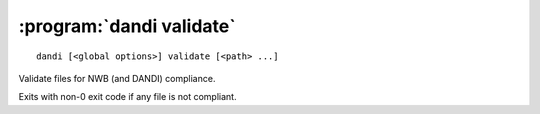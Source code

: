 :program:`dandi validate`
=========================

::

    dandi [<global options>] validate [<path> ...]

Validate files for NWB (and DANDI) compliance.

Exits with non-0 exit code if any file is not compliant.
